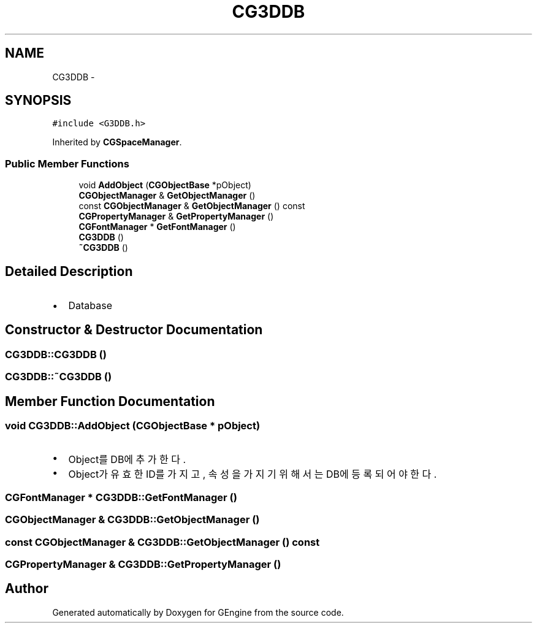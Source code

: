 .TH "CG3DDB" 3 "Sat Dec 26 2015" "Version v0.1" "GEngine" \" -*- nroff -*-
.ad l
.nh
.SH NAME
CG3DDB \- 
.SH SYNOPSIS
.br
.PP
.PP
\fC#include <G3DDB\&.h>\fP
.PP
Inherited by \fBCGSpaceManager\fP\&.
.SS "Public Member Functions"

.in +1c
.ti -1c
.RI "void \fBAddObject\fP (\fBCGObjectBase\fP *pObject)"
.br
.ti -1c
.RI "\fBCGObjectManager\fP & \fBGetObjectManager\fP ()"
.br
.ti -1c
.RI "const \fBCGObjectManager\fP & \fBGetObjectManager\fP () const "
.br
.ti -1c
.RI "\fBCGPropertyManager\fP & \fBGetPropertyManager\fP ()"
.br
.ti -1c
.RI "\fBCGFontManager\fP * \fBGetFontManager\fP ()"
.br
.ti -1c
.RI "\fBCG3DDB\fP ()"
.br
.ti -1c
.RI "\fB~CG3DDB\fP ()"
.br
.in -1c
.SH "Detailed Description"
.PP 

.IP "\(bu" 2
Database 
.PP

.SH "Constructor & Destructor Documentation"
.PP 
.SS "CG3DDB::CG3DDB ()"

.SS "CG3DDB::~CG3DDB ()"

.SH "Member Function Documentation"
.PP 
.SS "void CG3DDB::AddObject (\fBCGObjectBase\fP * pObject)"

.IP "\(bu" 2
Object를 DB에 추가한다\&.
.IP "\(bu" 2
Object가 유효한 ID를 가지고, 속성을 가지기 위해서는 DB에 등록되어야 한다\&. 
.PP

.SS "\fBCGFontManager\fP * CG3DDB::GetFontManager ()"

.SS "\fBCGObjectManager\fP & CG3DDB::GetObjectManager ()"

.SS "const \fBCGObjectManager\fP & CG3DDB::GetObjectManager () const"

.SS "\fBCGPropertyManager\fP & CG3DDB::GetPropertyManager ()"


.SH "Author"
.PP 
Generated automatically by Doxygen for GEngine from the source code\&.
